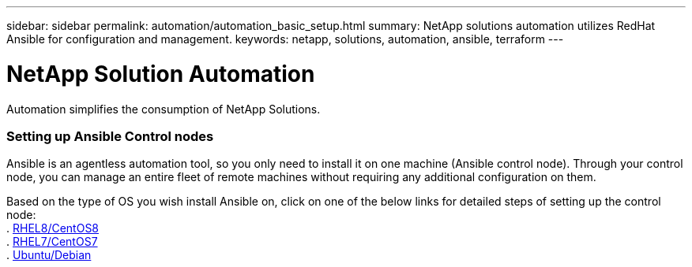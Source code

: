 ---
sidebar: sidebar
permalink: automation/automation_basic_setup.html
summary: NetApp solutions automation utilizes RedHat Ansible for configuration and management.
keywords: netapp, solutions, automation, ansible, terraform
---

= NetApp Solution Automation
:hardbreaks:
:nofooter:
:icons: font
:linkattrs:
:table-stripes: odd
:imagesdir: ./media/

[.lead]
Automation simplifies the consumption of NetApp Solutions.

=== Setting up Ansible Control nodes

Ansible is an agentless automation tool, so you only need to install it on one machine (Ansible control node). Through your control node, you can manage an entire fleet of remote machines without requiring any additional configuration on them.

Based on the type of OS you wish install Ansible on, click on one of the below links for detailed steps of setting up the control node:
. link:automation_rhel8_centos8_setup.adoc[RHEL8/CentOS8^]
. link:automation_rhel7_centos7_setup.adoc[RHEL7/CentOS7^]
. link:automation_ubuntu_debian_setup.adoc[Ubuntu/Debian^]

